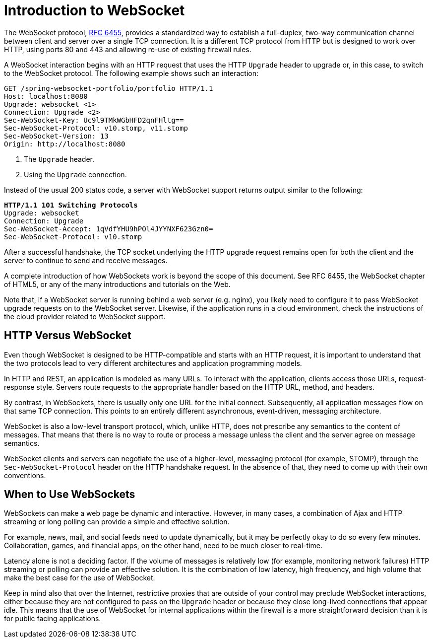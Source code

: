 [[websocket-intro]]
= Introduction to WebSocket

The WebSocket protocol, http://tools.ietf.org/html/rfc6455[RFC 6455], provides a standardized
way to establish a full-duplex, two-way communication channel between client and server
over a single TCP connection. It is a different TCP protocol from HTTP but is designed to
work over HTTP, using ports 80 and 443 and allowing re-use of existing firewall rules.

A WebSocket interaction begins with an HTTP request that uses the HTTP `Upgrade` header
to upgrade or, in this case, to switch to the WebSocket protocol. The following example
shows such an interaction:

====
[subs="quotes"]
----
GET /spring-websocket-portfolio/portfolio HTTP/1.1
Host: localhost:8080
Upgrade: websocket <1>
Connection: Upgrade <2>
Sec-WebSocket-Key: Uc9l9TMkWGbHFD2qnFHltg==
Sec-WebSocket-Protocol: v10.stomp, v11.stomp
Sec-WebSocket-Version: 13
Origin: http://localhost:8080
----
<1> The `Upgrade` header.
<2> Using the `Upgrade` connection.
====

Instead of the usual 200 status code, a server with WebSocket support returns output
similar to the following:

====
[subs="quotes"]
----
**HTTP/1.1 101 Switching Protocols**
Upgrade: websocket
Connection: Upgrade
Sec-WebSocket-Accept: 1qVdfYHU9hPOl4JYYNXF623Gzn0=
Sec-WebSocket-Protocol: v10.stomp
----
====

After a successful handshake, the TCP socket underlying the HTTP upgrade request remains
open for both the client and the server to continue to send and receive messages.

A complete introduction of how WebSockets work is beyond the scope of this document.
See RFC 6455, the WebSocket chapter of HTML5, or any of the many introductions and
tutorials on the Web.

Note that, if a WebSocket server is running behind a web server (e.g. nginx), you
likely need to configure it to pass WebSocket upgrade requests on to the WebSocket
server. Likewise, if the application runs in a cloud environment, check the
instructions of the cloud provider related to WebSocket support.



[[websocket-intro-architecture]]
== HTTP Versus WebSocket

Even though WebSocket is designed to be HTTP-compatible and starts with an HTTP request,
it is important to understand that the two protocols lead to very different
architectures and application programming models.

In HTTP and REST, an application is modeled as many URLs. To interact with the application,
clients access those URLs, request-response style. Servers route requests to the
appropriate handler based on the HTTP URL, method, and headers.

By contrast, in WebSockets, there is usually only one URL for the initial connect.
Subsequently, all application messages flow on that same TCP connection. This points to
an entirely different asynchronous, event-driven, messaging architecture.

WebSocket is also a low-level transport protocol, which, unlike HTTP, does not prescribe
any semantics to the content of messages. That means that there is no way to route or process
a message unless the client and the server agree on message semantics.

WebSocket clients and servers can negotiate the use of a higher-level, messaging protocol
(for example, STOMP), through the `Sec-WebSocket-Protocol` header on the HTTP handshake request.
In the absence of that, they need to come up with their own conventions.



[[websocket-intro-when-to-use]]
== When to Use WebSockets

WebSockets can make a web page be dynamic and interactive. However, in many cases,
a combination of Ajax and HTTP streaming or long polling can provide a simple and
effective solution.

For example, news, mail, and social feeds need to update dynamically, but it may be
perfectly okay to do so every few minutes. Collaboration, games, and financial apps, on
the other hand, need to be much closer to real-time.

Latency alone is not a deciding factor. If the volume of messages is relatively low (for example,
monitoring network failures) HTTP streaming or polling can provide an effective solution.
It is the combination of low latency, high frequency, and high volume that make the best
case for the use of WebSocket.

Keep in mind also that over the Internet, restrictive proxies that are outside of your control
may preclude WebSocket interactions, either because they are not configured to pass on the
`Upgrade` header or because they close long-lived connections that appear idle. This
means that the use of WebSocket for internal applications within the firewall is a more
straightforward decision than it is for public facing applications.
